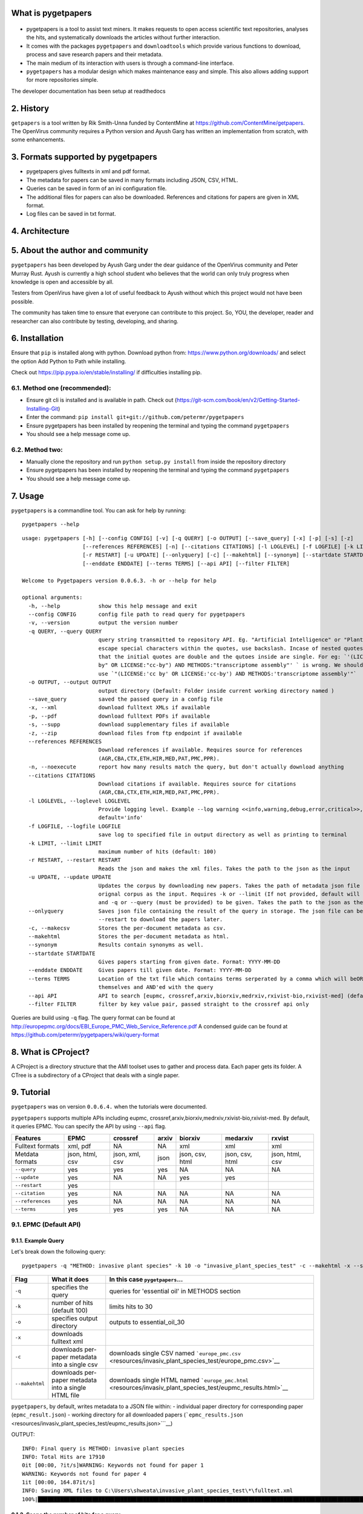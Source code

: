 What is pygetpapers
======================

.. figure:: https://user-images.githubusercontent.com/62711517/117457208-93c60b00-af7b-11eb-9c00-a7077786a430.png
   :alt: pygetpapers

-  pygetpapers is a tool to assist text miners. It makes requests to
   open access scientific text repositories, analyses the hits, and
   systematically downloads the articles without further interaction.

-  It comes with the packages ``pygetpapers`` and ``downloadtools``
   which provide various functions to download, process and save
   research papers and their metadata.

-  The main medium of its interaction with users is through a
   command-line interface.

-  ``pygetpapers`` has a modular design which makes maintenance easy and
   simple. This also allows adding support for more repositories simple.

.. raw:: html

   <p>

.. raw:: html

   </p>

   <p align="center">
     

.. raw:: html

   </p>

   <p>

The developer documentation has been setup at readthedocs

.. raw:: html

   </p>

2. History
==========

``getpapers`` is a tool written by Rik Smith-Unna funded by ContentMine
at https://github.com/ContentMine/getpapers. The OpenVirus community
requires a Python version and Ayush Garg has written an implementation
from scratch, with some enhancements.

3. Formats supported by pygetpapers
===================================

-  pygetpapers gives fulltexts in xml and pdf format.
-  The metadata for papers can be saved in many formats including JSON,
   CSV, HTML.
-  Queries can be saved in form of an ini configuration file.
-  The additional files for papers can also be downloaded. References
   and citations for papers are given in XML format.
-  Log files can be saved in txt format.

4. Architecture
===============

.. raw:: html

   <p align="center">

.. raw:: html

   </p>

5. About the author and community
=================================

``pygetpapers`` has been developed by Ayush Garg under the dear guidance
of the OpenVirus community and Peter Murray Rust. Ayush is currently a
high school student who believes that the world can only truly progress
when knowledge is open and accessible by all.

Testers from OpenVirus have given a lot of useful feedback to Ayush
without which this project would not have been possible.

The community has taken time to ensure that everyone can contribute to
this project. So, YOU, the developer, reader and researcher can also
contribute by testing, developing, and sharing.

6. Installation
===============

Ensure that ``pip`` is installed along with python. Download python
from: https://www.python.org/downloads/ and select the option Add Python
to Path while installing.

Check out https://pip.pypa.io/en/stable/installing/ if difficulties
installing pip.

.. raw:: html

   <hr>

6.1. Method one (recommended):
------------------------------

-  Ensure git cli is installed and is available in path. Check out
   (https://git-scm.com/book/en/v2/Getting-Started-Installing-Git)

-  Enter the command:
   ``pip install git+git://github.com/petermr/pygetpapers``

-  Ensure pygetpapers has been installed by reopening the terminal and
   typing the command ``pygetpapers``

-  You should see a help message come up.

.. raw:: html

   <hr>

6.2. Method two:
----------------

-  Manually clone the repository and run ``python setup.py install``
   from inside the repository directory

-  Ensure pygetpapers has been installed by reopening the terminal and
   typing the command ``pygetpapers``

-  You should see a help message come up.

.. raw:: html

   <hr>

7. Usage
========

``pygetpapers`` is a commandline tool. You can ask for help by running:

::

    pygetpapers --help

::

    usage: pygetpapers [-h] [--config CONFIG] [-v] [-q QUERY] [-o OUTPUT] [--save_query] [-x] [-p] [-s] [-z]
                       [--references REFERENCES] [-n] [--citations CITATIONS] [-l LOGLEVEL] [-f LOGFILE] [-k LIMIT]
                       [-r RESTART] [-u UPDATE] [--onlyquery] [-c] [--makehtml] [--synonym] [--startdate STARTDATE]
                       [--enddate ENDDATE] [--terms TERMS] [--api API] [--filter FILTER]

    Welcome to Pygetpapers version 0.0.6.3. -h or --help for help

    optional arguments:
      -h, --help            show this help message and exit
      --config CONFIG       config file path to read query for pygetpapers
      -v, --version         output the version number
      -q QUERY, --query QUERY
                            query string transmitted to repository API. Eg. "Artificial Intelligence" or "Plant Parts". To
                            escape special characters within the quotes, use backslash. Incase of nested quotes, ensure
                            that the initial quotes are double and the qutoes inside are single. For eg: `'(LICENSE:"cc
                            by" OR LICENSE:"cc-by") AND METHODS:"transcriptome assembly"' ` is wrong. We should instead
                            use `"(LICENSE:'cc by' OR LICENSE:'cc-by') AND METHODS:'transcriptome assembly'"`
      -o OUTPUT, --output OUTPUT
                            output directory (Default: Folder inside current working directory named )
      --save_query          saved the passed query in a config file
      -x, --xml             download fulltext XMLs if available
      -p, --pdf             download fulltext PDFs if available
      -s, --supp            download supplementary files if available
      -z, --zip             download files from ftp endpoint if available
      --references REFERENCES
                            Download references if available. Requires source for references
                            (AGR,CBA,CTX,ETH,HIR,MED,PAT,PMC,PPR).
      -n, --noexecute       report how many results match the query, but don't actually download anything
      --citations CITATIONS
                            Download citations if available. Requires source for citations
                            (AGR,CBA,CTX,ETH,HIR,MED,PAT,PMC,PPR).
      -l LOGLEVEL, --loglevel LOGLEVEL
                            Provide logging level. Example --log warning <<info,warning,debug,error,critical>>,
                            default='info'
      -f LOGFILE, --logfile LOGFILE
                            save log to specified file in output directory as well as printing to terminal
      -k LIMIT, --limit LIMIT
                            maximum number of hits (default: 100)
      -r RESTART, --restart RESTART
                            Reads the json and makes the xml files. Takes the path to the json as the input
      -u UPDATE, --update UPDATE
                            Updates the corpus by downloading new papers. Takes the path of metadata json file of the
                            orignal corpus as the input. Requires -k or --limit (If not provided, default will be used)
                            and -q or --query (must be provided) to be given. Takes the path to the json as the input.
      --onlyquery           Saves json file containing the result of the query in storage. The json file can be given to
                            --restart to download the papers later.
      -c, --makecsv         Stores the per-document metadata as csv.
      --makehtml            Stores the per-document metadata as html.
      --synonym             Results contain synonyms as well.
      --startdate STARTDATE
                            Gives papers starting from given date. Format: YYYY-MM-DD
      --enddate ENDDATE     Gives papers till given date. Format: YYYY-MM-DD
      --terms TERMS         Location of the txt file which contains terms serperated by a comma which will beOR'ed among
                            themselves and AND'ed with the query
      --api API             API to search [eupmc, crossref,arxiv,biorxiv,medrxiv,rxivist-bio,rxivist-med] (default: eupmc)
      --filter FILTER       filter by key value pair, passed straight to the crossref api only

Queries are build using ``-q`` flag. The query format can be found at
http://europepmc.org/docs/EBI\_Europe\_PMC\_Web\_Service\_Reference.pdf
A condensed guide can be found at
https://github.com/petermr/pygetpapers/wiki/query-format

8. What is CProject?
====================

A CProject is a directory structure that the AMI toolset uses to gather
and process data. Each paper gets its folder. A CTree is a subdirectory
of a CProject that deals with a single paper.

9. Tutorial
===========

``pygetpapers`` was on version ``0.0.6.4.`` when the tutorials were
documented.

``pygetpapers`` supports multiple APIs including eupmc,
crossref,arxiv,biorxiv,medrxiv,rxivist-bio,rxivist-med. By default, it
queries EPMC. You can specify the API by using ``--api`` flag.

+--------------------+-------------------+------------------+---------+-------------------+-------------------+-------------------+
| Features           | EPMC              | crossref         | arxiv   | biorxiv           | medarxiv          | rxvist            |
+====================+===================+==================+=========+===================+===================+===================+
| Fulltext formats   | xml, pdf          | NA               | NA      | xml               | xml               | xml               |
+--------------------+-------------------+------------------+---------+-------------------+-------------------+-------------------+
| Metdata formats    | json, html, csv   | json, xml, csv   | json    | json, csv, html   | json, csv, html   | json, html, csv   |
+--------------------+-------------------+------------------+---------+-------------------+-------------------+-------------------+
| ``--query``        | yes               | yes              | yes     | NA                | NA                | NA                |
+--------------------+-------------------+------------------+---------+-------------------+-------------------+-------------------+
| ``--update``       | yes               | NA               | NA      | yes               | yes               |                   |
+--------------------+-------------------+------------------+---------+-------------------+-------------------+-------------------+
| ``--restart``      | yes               |                  |         |                   |                   |                   |
+--------------------+-------------------+------------------+---------+-------------------+-------------------+-------------------+
| ``--citation``     | yes               | NA               | NA      | NA                | NA                | NA                |
+--------------------+-------------------+------------------+---------+-------------------+-------------------+-------------------+
| ``--references``   | yes               | NA               | NA      | NA                | NA                | NA                |
+--------------------+-------------------+------------------+---------+-------------------+-------------------+-------------------+
| ``--terms``        | yes               | yes              | yes     | NA                | NA                | NA                |
+--------------------+-------------------+------------------+---------+-------------------+-------------------+-------------------+

9.1. EPMC (Default API)
-----------------------

9.1.1. Example Query
~~~~~~~~~~~~~~~~~~~~

Let's break down the following query:

::

    pygetpapers -q "METHOD: invasive plant species" -k 10 -o "invasive_plant_species_test" -c --makehtml -x --save_query

+------------------+--------------------------------------------------------+-----------------------------------------------------------------------------------------------------------------+
| Flag             | What it does                                           | In this case ``pygetpapers``...                                                                                 |
+==================+========================================================+=================================================================================================================+
| ``-q``           | specifies the query                                    | queries for 'essential oil' in METHODS section                                                                  |
+------------------+--------------------------------------------------------+-----------------------------------------------------------------------------------------------------------------+
| ``-k``           | number of hits (default 100)                           | limits hits to 30                                                                                               |
+------------------+--------------------------------------------------------+-----------------------------------------------------------------------------------------------------------------+
| ``-o``           | specifies output directory                             | outputs to essential\_oil\_30                                                                                   |
+------------------+--------------------------------------------------------+-----------------------------------------------------------------------------------------------------------------+
| ``-x``           | downloads fulltext xml                                 |                                                                                                                 |
+------------------+--------------------------------------------------------+-----------------------------------------------------------------------------------------------------------------+
| ``-c``           | downloads per-paper metadata into a single csv         | downloads single CSV named ```europe_pmc.csv`` <resources/invasiv_plant_species_test/europe_pmc.csv>`__         |
+------------------+--------------------------------------------------------+-----------------------------------------------------------------------------------------------------------------+
| ``--makehtml``   | downloads per-paper metadata into a single HTML file   | downloads single HTML named ```europe_pmc.html`` <resources/invasiv_plant_species_test/eupmc_results.html>`__   |
+------------------+--------------------------------------------------------+-----------------------------------------------------------------------------------------------------------------+

``pygetpapers``, by default, writes metadata to a JSON file within: -
individual paper directory for corresponding paper
(``epmc_result.json``) - working directory for all downloaded papers
(```epmc_results.json`` <resources/invasiv_plant_species_test/eupmc_results.json>```__)

OUTPUT:

::

    INFO: Final query is METHOD: invasive plant species
    INFO: Total Hits are 17910
    0it [00:00, ?it/s]WARNING: Keywords not found for paper 1
    WARNING: Keywords not found for paper 4
    1it [00:00, 164.87it/s]
    INFO: Saving XML files to C:\Users\shweata\invasive_plant_species_test\*\fulltext.xml
    100%|██████████████████████████████████████████████████████████████████████████████████████████████████████████████████████████████████| 10/10 [00:21<00:00,  2.11s/it]

9.1.2. Scope the number of hits for a query
~~~~~~~~~~~~~~~~~~~~~~~~~~~~~~~~~~~~~~~~~~~

If you are just scoping the number of hits for a given query, you can
use ``-n`` flag as shown below.

``pygetpapers -n -q "essential oil"`` OUTPUT:

::

    INFO: Final query is essential oil
    INFO: Total number of hits for the query are 190710

9.1.3. Update an existing CProject with **new papers** by feeding the metadata JSON
~~~~~~~~~~~~~~~~~~~~~~~~~~~~~~~~~~~~~~~~~~~~~~~~~~~~~~~~~~~~~~~~~~~~~~~~~~~~~~~~~~~

The ``--update`` command is used to update a CProject with a new set of
papers on same or different query. If let's say you have a corpus of a
30 papers on 'essential oil' (like before) and would like to download 20
more papers to the same CProject directory, you use ``--update``
command.

``--update`` flags takes the ``eupmc_results.JSON``'s absolute path
present in the CProject directory. INPUT:

::

    pygetpapers --update "C:\Users\shweata\essential_oil_30_1\eupmc_results.JSON" -q "lantana" -k 20 -x

OUTPUT:

::

    INFO: Final query is lantana
    INFO: Total Hits are 1909
    0it [00:00, ?it/s]WARNING: html url not found for paper 1
    WARNING: pdf url not found for paper 1
    WARNING: Keywords not found for paper 2
    WARNING: Keywords not found for paper 3
    WARNING: Author list not found for paper 5
    WARNING: Author list not found for paper 8
    WARNING: Keywords not found for paper 9
    WARNING: Keywords not found for paper 11
    WARNING: Keywords not found for paper 19
    1it [00:00, 216.37it/s]
    INFO: Saving XML files to C:\Users\shweata\essential_oil_30_1\*\fulltext.xml
    100%|██████████████████████████████████████████████████████████████████████████████████| 50/50 [01:28<00:00,  1.78s/it]

9.1.3.1. How is ``--update`` different from just downloading x number of papers to the same output directory?
^^^^^^^^^^^^^^^^^^^^^^^^^^^^^^^^^^^^^^^^^^^^^^^^^^^^^^^^^^^^^^^^^^^^^^^^^^^^^^^^^^^^^^^^^^^^^^^^^^^^^^^^^^^^^

By using ``--update`` command you can be sure that there are no
duplicate papers. You can't be sure when you just download x number of
papers to the output directory. ### 9.1.4. Restart downloading papers to
an existing CProject ``--restart`` flag can be used for two purposes:
-To download papers in different format. Let's say you downloaded XMLs
in the first round. If you want to download pdfs for same set of papers,
you use this flag. - Continue the download from the stage where it
broke. This feature would particularly come in handy if you are on poor
lines. You can resume downloading at whatever stage you cut off by using
the ``update`` flag as we've described. ``--restart`` flag takes in the
absolute path of the ``JSON`` metadata file.

``pygetpapers --restart "C:\Users\shweata\essential_oil_30_1\eupmc_results.JSON" -q "lantana" -x -p``

.. figure:: https://user-images.githubusercontent.com/70321942/116698739-58a76300-a9e2-11eb-8b56-1fd177bf9b1c.PNG
   :alt: 5

   5
9.1.4.1. Difference between ``--restart`` and ``--update``
^^^^^^^^^^^^^^^^^^^^^^^^^^^^^^^^^^^^^^^^^^^^^^^^^^^^^^^^^^

-  If you aren't looking download new set of papers but would want to
   download a papers in different format for existing papers,
   ``--restart`` is the flag you'd want to use
-  If you are looking to download a new set of papers to an existing
   Cproject, then you'd use ``--update`` command. You should note that
   the format in which you download papers would only apply to the new
   set of papers and not for the old.

9.1.5. Downloading citations and references for papers, if available
~~~~~~~~~~~~~~~~~~~~~~~~~~~~~~~~~~~~~~~~~~~~~~~~~~~~~~~~~~~~~~~~~~~~

-  ``--references`` and ``--citations`` flags can be used to download
   the references and citations respectively.
-  It also requires source for references
   (AGR,CBA,CTX,ETH,HIR,MED,PAT,PMC,PPR)

``pygetpapers -q "lantana" -k 10 -o "test" -c -x --citation PMC``

9.1.6. 9.1.6.Downloading only the metadata
~~~~~~~~~~~~~~~~~~~~~~~~~~~~~~~~~~~~~~~~~~

If you are looking to download just the metadata in the supported
formats\ ``--onlyquery`` is the flag you use. It saves the metadata in
the output directory.

You can use ``--restart`` feature to download the fulltexts for these
papers. INPUT:

::

    pygetpapers --onlyquery -q "lantana" -k 10 -o "lantana_test" -c

OUTPUT:

::

    INFO: Final query is lantana
    INFO: Total Hits are 1909
    0it [00:00, ?it/s]WARNING: html url not found for paper 1
    WARNING: pdf url not found for paper 1
    WARNING: Keywords not found for paper 2
    WARNING: Keywords not found for paper 3
    WARNING: Author list not found for paper 5
    WARNING: Author list not found for paper 8
    WARNING: Keywords not found for paper 9
    1it [00:00, 407.69it/s]

9.1.7. Download papers within certain start and end date range
~~~~~~~~~~~~~~~~~~~~~~~~~~~~~~~~~~~~~~~~~~~~~~~~~~~~~~~~~~~~~~

By using ``--startdate`` and ``--enddate`` you can specify the date
range within which the papers you want to download were first published.

::

    pygetpapers -q "METHOD:essential oil" --startdate "2020-01-02" --enddate "2021-09-09"

9.1.8. Saving query for later use
~~~~~~~~~~~~~~~~~~~~~~~~~~~~~~~~~

To save a query for later use, you can use ``--save_query``. What it
does is that it saves the query in a ``.ini`` file in the output
directory.

::

    pygetpapers -q "lantana" -k 10 -o "lantana_query_config"--save_query

`Here <resources/invasive_plant_species_test/saved_config.ini>`__ is an
example config file ``pygetpapers`` outputs ### 9.1.9. Feed query using
``config.ini`` file Using can use the ``config.ini`` file you created
using ``--save_query``, you re-run the query. To do so, you will give
``--config`` flag the absolute path of the ``saved_config.ini`` file.

``pygetpapers --config "C:\Users\shweata\lantana_query_config\saved_config.ini"``

9.1.10. Querying using a term list
~~~~~~~~~~~~~~~~~~~~~~~~~~~~~~~~~~

If your query is complex with multiple ORs, you can use ``--terms``
feature. To use this, you will: - Create a ``.txt`` file with list of
terms separated by commas. - Give the ``--terms`` flag the absolute path
of the ``.txt`` file

``-q`` is optional.The terms would be OR'ed with each other ANDed with
the query, if given.

INPUT:

::

    pygetpapers -q "essential oil" --terms C:\Users\shweata\essential_oil_terms.txt -k 10 -o "terms_test_essential_oil" -x  

OUTPUT:

::

    C:\Users\shweata>pygetpapers -q "essential oil" --terms C:\Users\shweata\essential_oil_terms.txt -k 10 -o "terms_test_essential_oil"
    INFO: Final query is (essential oil AND (antioxidant OR  antibacterial OR  antifungal OR  antiseptic OR  antitrichomonal agent))
    INFO: Total Hits are 43397
    0it [00:00, ?it/s]WARNING: Author list not found for paper 9
    1it [00:00, 1064.00it/s]
    100%|██████████████████████████████████████████████████████████████████████████████████████████████████████████████████████████████████| 10/10 [00:19<00:00,  1.99s/it]

You can also use this feature to download papers by using the PMC Ids.
You can feed the ``.txt`` file with PMC ids comman-separated. Make sure
to give a large enough hit number to download all the papers specified
in the text file.

Example text file can be found,
`here <resources/essential_oil_terms.txt>`__ INPUT:

::

    pygetpapers --terms C:\Users\shweata\PMCID_pygetpapers_text.txt -k 100 -o "PMCID_test"

OUTPUT:

::

    INFO: Final query is (PMC6856665 OR  PMC6877543 OR  PMC6927906 OR  PMC7008714 OR  PMC7040181 OR  PMC7080866 OR  PMC7082878 OR  PMC7096589 OR  PMC7111464 OR  PMC7142259 OR  PMC7158757 OR  PMC7174509 OR  PMC7193700 OR  PMC7198785 OR  PMC7201129 OR  PMC7203781 OR  PMC7206980 OR  PMC7214627 OR  PMC7214803 OR  PMC7220991
    )
    INFO: Total Hits are 20
    WARNING: Could not find more papers
    1it [00:00, 505.46it/s]
    100%|█████████████████████████████████████████████| 20/20 [00:32<00:00,  1.61s/it]

9.1.11. 9.1.11 Log levels
~~~~~~~~~~~~~~~~~~~~~~~~~

You can specify the log level using the ``-l`` flag. The default as
you've already seen so far is info.

INPUT:

::

    pygetpapers -q "lantana" -k 10 -o lantana_test_10_2 --loglevel debug -x

9.1.12. Log file
~~~~~~~~~~~~~~~~

You can also choose to write the log to a ``.txt`` file while
simultaneously printing it out.

INPUT:

::

    pygetpapers -q "lantana" -k 10 -o lantana_test_10_4 --loglevel debug -x --logfile test_log.txt

9.2. Crossref
-------------

You can query crossref api only for the metadata. ### 9.2.1. Sample
query - The metadata formats flags are applicable as described in the
EPMC tutorial - ``--terms`` and ``-q`` are also applicable to crossref
INPUT:

::

    pygetpapers --api crossref -q "essential oil" --terms C:\Users\shweata\essential_oil_terms.txt -k 10 -o "terms_test_essential_oil_crossref_3" -x -c --makehtml

OUTPUT:

::

    INFO: Final query is (essential oil AND (antioxidant OR  antibacterial OR  antifungal OR  antiseptic OR  antitrichomonal agent))
    INFO: Making request to crossref
    INFO: Got request result from crossref
    INFO: Making csv files for metadata at C:\Users\shweata\terms_test_essential_oil_crossref_3
    100%|█████████████████████████████████████████████████████████████████████████████████████████████████████████████████████████████████| 10/10 [00:00<00:00, 185.52it/s]
    INFO: Making html files for metadata at C:\Users\shweata\terms_test_essential_oil_crossref_3
    100%|██████████████████████████████████████████████████████████████████████████████████████████████████████████████████████████████████| 10/10 [00:00<00:00, 87.98it/s]
    INFO: Making xml files for metadata at C:\Users\shweata\terms_test_essential_oil_crossref_3
    100%|█████████████████████████████████████████████████████████████████████████████████████████████████████████████████████████████████| 10/10 [00:00<00:00, 366.97it/s]
    INFO: Wrote metadata file for the query
    INFO: Writing metadata file for the papers at C:\Users\shweata\terms_test_essential_oil_crossref_3
    100%|█████████████████████████████████████████████████████████████████████████████████████████████████████████████████████████████████| 10/10 [00:00<00:00, 996.82it/s]

9.2.2. Filter
~~~~~~~~~~~~~

9.3. arxiv
----------

``pygetpapers`` allows you to query ``arxiv`` wrapper for metadata and
get results in XML format. ### 9.3.1. Sample query INPUT

::

    pygetpapers --api arxiv -k 10 -o arxiv_test_2 -q "artificial intelligence" -x

OUTPUT

::


    INFO: Final query is artificial intelligence
    INFO: Making request to Arxiv through pygetpapers
    INFO: Got request result from Arxiv through pygetpapers
    INFO: Requesting 10 results at offset 0
    INFO: Requesting page of results
    INFO: Got first page; 10 of 10 results available
    INFO: Making xml files for metadata at C:\Users\shweata\arxiv_test_2
    100%|█████████████████████████████████████████████████████████████████████████████████| 10/10 [00:00<00:00, 427.09it/s]
    100%|█████████████████████████████████████████████████████████████████████████████████| 10/10 [00:00<00:00, 982.89it/s]

9.4. Biorxiv and Medrxiv
------------------------

You can query ``biorxiv`` and ``medrxiv`` for fulltext and metadata (in
all available formats) ### 9.4.1. Sample Query INPUT:

::

    pygetpapers --api biorxiv --startdate 2021-04-01 -o biorxiv_test -x -c --makehtml  -k 20

OUTPUT:

::

    INFO: Final query is (Default Pygetpapers Query) AND (FIRST_PDATE:[2021-04-01 TO 2021-07-19])
    INFO: Making Request to rxiv
    INFO: Making csv files for metadata at C:\Users\shweata\biorxiv_test
    100%|█████████████████████████████████████████████████████████████████████████████████████████████████████████████████████████████████| 17/17 [00:00<00:00, 253.38it/s]
    INFO: Making html files for metadata at C:\Users\shweata\biorxiv_test
    100%|█████████████████████████████████████████████████████████████████████████████████████████████████████████████████████████████████| 17/17 [00:00<00:00, 218.29it/s]
    INFO: Making xml for paper
    100%|██████████████████████████████████████████████████████████████████████████████████████████████████████████████████████████████████| 17/17 [00:33<00:00,  1.99s/it]
    INFO: Wrote metadata file for the query
    INFO: Writing metadata file for the papers at C:\Users\shweata\biorxiv_test
    100%|████████████████████████████████████████████████████████████████████████████████████████████████████████████████████████████████| 17/17 [00:00<00:00, 1369.32it/s]

9.4.2. ``--update``
~~~~~~~~~~~~~~~~~~~

Ensure that you specify the ``--api`` you used to download the existing
corpus while updating. INPUT:

::

    pygetpapers --api biorxiv --update C:\Users\shweata\biorxiv_test_4\rxiv-results.json -k 10 --startdate 2021-07-03

OUTPUT:

::

    INFO: Final query is (False) AND (FIRST_PDATE:[2021-07-03 TO 2021-07-21])
    INFO: Reading old json metadata file
    INFO: Making Request to rxiv
    INFO: Wrote metadata file for the query
    INFO: Writing metadata file for the papers at C:\Users\shweata

9.5.1. Sample Query
~~~~~~~~~~~~~~~~~~~

INPUT

::

    pygetpapers --api medrxiv --startdate 2021-04-01 -o medrxiv_test_2 -x -c -p  --makehtml -k 20

OUTPUT

::

    INFO: Final query is (Default Pygetpapers Query) AND (FIRST_PDATE:[2021-04-01 TO 2021-07-19])
    INFO: Making Request to rxiv
    INFO: Making csv files for metadata at C:\Users\shweata\medrxiv_test_2
    100%|█████████████████████████████████████████████████████████████████████████████████████████████████████████████████████████████████| 20/20 [00:00<00:00, 168.70it/s]
    INFO: Making html files for metadata at C:\Users\shweata\medrxiv_test_2
    100%|█████████████████████████████████████████████████████████████████████████████████████████████████████████████████████████████████| 20/20 [00:00<00:00, 229.12it/s]
    INFO: Making xml for paper
    100%|██████████████████████████████████████████████████████████████████████████████████████████████████████████████████████████████████| 20/20 [00:38<00:00,  1.92s/it]
    INFO: Wrote metadata file for the query
    INFO: Writing metadata file for the papers at C:\Users\shweata\medrxiv_test_2
    100%|█████████████████████████████████████████████████████████████████████████████████████████████████████████████████████████████████| 20/20 [00:00<00:00, 241.71it/s]

-  ``--update`` would work the same as medarxiv ## 9.6. rxivist
-  Queries both ``biorxiv`` and ``medarxiv``. The difference here is
   that you can specify a query. But rxivist has now clubbed ``biorxiv``
   and ``medarxiv``. That would mean that your downloads would be a
   mixture of both.

You can only retrieve metadata from ``rxivist``.

INPUT:

::

    pygetpapers --api rxivist -q "biomedicine" -k 10 -c -x -o "biomedicine_rxivist" --makehtml -p

OUTPUT:

::

    WARNING: Pdf is not supported for this api
    INFO: Final query is biomedicine
    INFO: Making Request to rxivist
    INFO: Making csv files for metadata at C:\Users\shweata\biomedicine_rxivist
    100%|█████████████████████████████████████████████████████████████████████████████████████████████████████████████████████████████████| 10/10 [00:00<00:00, 125.54it/s]
    INFO: Making html files for metadata at C:\Users\shweata\biomedicine_rxivist
    100%|█████████████████████████████████████████████████████████████████████████████████████████████████████████████████████████████████| 10/10 [00:00<00:00, 124.71it/s]
    INFO: Making xml files for metadata at C:\Users\shweata\biomedicine_rxivist
    100%|█████████████████████████████████████████████████████████████████████████████████████████████████████████████████████████████████| 10/10 [00:00<00:00, 633.38it/s]
    INFO: Wrote metadata file for the query
    INFO: Writing metadata file for the papers at C:\Users\shweata\biomedicine_rxivist
    100%|█████████████████████████████████████████████████████████████████████████████████████████████████████████████████████████████████| 10/10 [00:00<00:00, 751.09it/s]

10. Contributions
=================

Contributions are welcome through issues as well as pull requests. For
direct contributions, you can mail the author at ayush@science.org.in.

To discuss problems or feature requests, file an issue. For bugs, please
include as much information as possible, including operating system,
python version, and version of all dependencies.

To contribute, make a pull request. Contributions should include tests
for any new features/bug fixes and follow best practices including PEP8,
etc.

11. Feature Requests
====================

To request features, please put them in issues

12. Legal Implications
======================

If you use\ ``pygetpapers``, you should be careful to understand the law
as it applies to their content mining, as they assume full
responsibility for their actions when using the software.

12.1. Countries with copyright exceptions for content mining:
-------------------------------------------------------------

-  UK
-  Japan

12.2. Countries with proposed copyright exceptions:
---------------------------------------------------

-  Ireland
-  EU countries

12.3. Countries with permissive interpretations of 'fair use' that might allow content mining:
----------------------------------------------------------------------------------------------

-  Israel
-  USA
-  Canada

12.4. General summaries and guides:
-----------------------------------

-  *"The legal framework of text and data mining (TDM)"*, carried out
   for the European Commission in March 2014
   (`PDF <http://ec.europa.eu/internal_market/copyright/docs/studies/1403_study2_en.pdf>`__)
-  *"Standardisation in the area of innovation and technological
   development, notably in the field of Text and Data Mining"*, carried
   out for the European Commission in 2014
   (`PDF <http://ec.europa.eu/research/innovation-union/pdf/TDM-report_from_the_expert_group-042014.pdf>`__)

